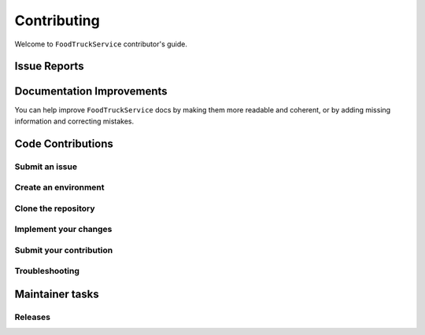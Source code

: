 
============
Contributing
============

Welcome to ``FoodTruckService`` contributor's guide.


Issue Reports
=============



Documentation Improvements
==========================

You can help improve ``FoodTruckService`` docs by making them more readable and coherent, or
by adding missing information and correcting mistakes.


Code Contributions
==================


Submit an issue
---------------

Create an environment
---------------------


Clone the repository
--------------------

Implement your changes
----------------------


Submit your contribution
------------------------


Troubleshooting
---------------



Maintainer tasks
================

Releases
--------

